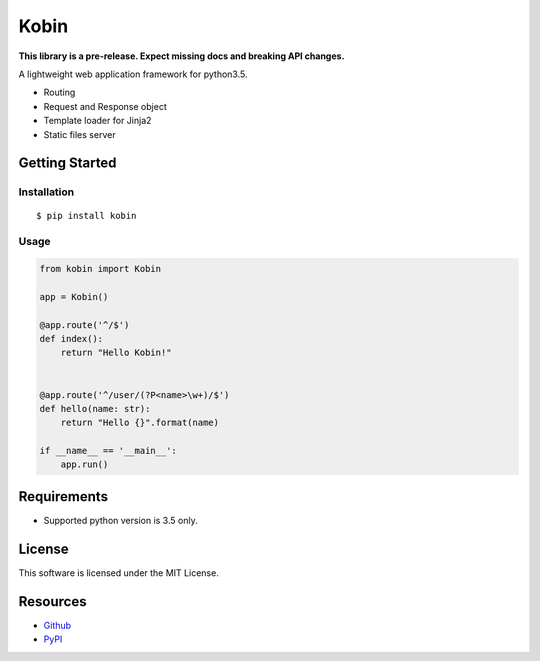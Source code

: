 =====
Kobin
=====

.. image:: https://travis-ci.org/c-bata/kobin.svg?branch=master
    :target: https://travis-ci.org/c-bata/kobin

**This library is a pre-release. Expect missing docs and breaking API changes.**

A lightweight web application framework for python3.5.

* Routing
* Request and Response object
* Template loader for Jinja2
* Static files server

Getting Started
===============

Installation
------------

::

    $ pip install kobin

Usage
-----

.. code-block:: python

    from kobin import Kobin

    app = Kobin()

    @app.route('^/$')
    def index():
        return "Hello Kobin!"


    @app.route('^/user/(?P<name>\w+)/$')
    def hello(name: str):
        return "Hello {}".format(name)

    if __name__ == '__main__':
        app.run()


Requirements
============

* Supported python version is 3.5 only.

License
=======

This software is licensed under the MIT License.

Resources
=========

* `Github <http://https://github.com/c-bata/kobin>`_
* `PyPI <https://pypi.python.org/pypi/kobin>`_
